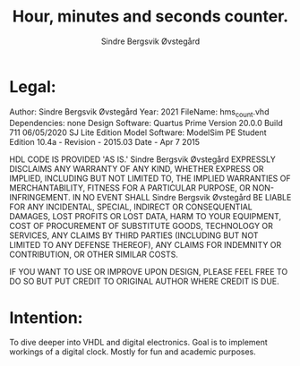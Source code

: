 #+author: Sindre Bergsvik Øvstegård
#+title: Hour, minutes and seconds counter.

* Legal:
Author:             Sindre Bergsvik Øvstegård
Year:               2021
FileName:           hms_count.vhd
Dependencies:       none
Design Software:    Quartus Prime Version 20.0.0 Build 711 06/05/2020 SJ Lite Edition
Model Software:     ModelSim PE Student Edition 10.4a - Revision - 2015.03 Date - Apr 7 2015

HDL CODE IS PROVIDED 'AS IS.' Sindre Bergsvik Øvstegård EXPRESSLY DISCLAIMS ANY
WARRANTY OF ANY KIND, WHETHER EXPRESS OR IMPLIED, INCLUDING BUT NOT
LIMITED TO, THE IMPLIED WARRANTIES OF MERCHANTABILITY, FITNESS FOR A
PARTICULAR PURPOSE, OR NON-INFRINGEMENT. IN NO EVENT SHALL Sindre Bergsvik Øvstegård
BE LIABLE FOR ANY INCIDENTAL, SPECIAL, INDIRECT OR CONSEQUENTIAL
DAMAGES, LOST PROFITS OR LOST DATA, HARM TO YOUR EQUIPMENT, COST OF
PROCUREMENT OF SUBSTITUTE GOODS, TECHNOLOGY OR SERVICES, ANY CLAIMS
BY THIRD PARTIES (INCLUDING BUT NOT LIMITED TO ANY DEFENSE THEREOF),
ANY CLAIMS FOR INDEMNITY OR CONTRIBUTION, OR OTHER SIMILAR COSTS.

IF YOU WANT TO USE OR IMPROVE UPON DESIGN, PLEASE FEEL FREE TO DO SO
BUT PUT CREDIT TO ORIGINAL AUTHOR WHERE CREDIT IS DUE.

* Intention:
To dive deeper into VHDL and digital electronics. Goal is to implement workings of a digital clock.
Mostly for fun and academic purposes.